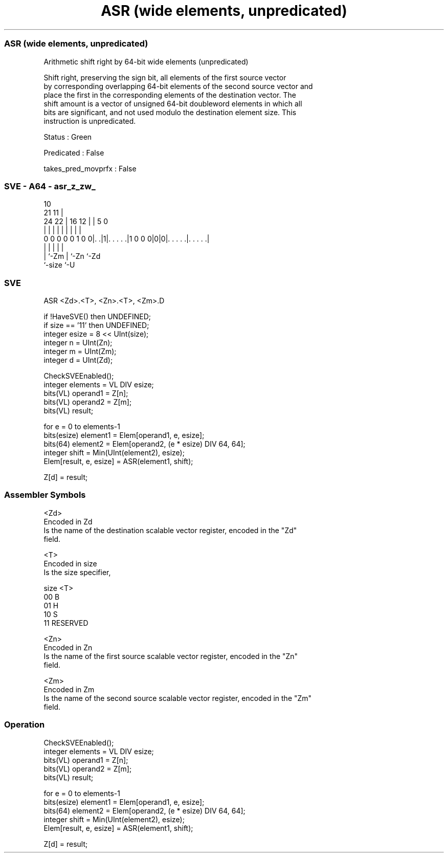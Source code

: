 .nh
.TH "ASR (wide elements, unpredicated)" "7" " "  "instruction" "sve"
.SS ASR (wide elements, unpredicated)
 Arithmetic shift right by 64-bit wide elements (unpredicated)

 Shift right, preserving the sign bit, all elements of the first source vector
 by corresponding overlapping 64-bit elements of the second source vector and
 place the first in the corresponding elements of the destination vector. The
 shift amount is a vector of unsigned 64-bit doubleword elements in which all
 bits are significant, and not used modulo the destination element size. This
 instruction is unpredicated.

 Status : Green

 Predicated : False

 takes_pred_movprfx : False



.SS SVE - A64 - asr_z_zw_
 
                                                                   
                                             10                    
                       21                  11 |                    
                 24  22 |        16      12 | |         5         0
                  |   | |         |       | | |         |         |
   0 0 0 0 0 1 0 0|. .|1|. . . . .|1 0 0 0|0|0|. . . . .|. . . . .|
                  |     |                   | |         |
                  |     `-Zm                | `-Zn      `-Zd
                  `-size                    `-U
  
  
 
.SS SVE
 
 ASR     <Zd>.<T>, <Zn>.<T>, <Zm>.D
 
 if !HaveSVE() then UNDEFINED;
 if size == '11' then UNDEFINED;
 integer esize = 8 << UInt(size);
 integer n = UInt(Zn);
 integer m = UInt(Zm);
 integer d = UInt(Zd);
 
 CheckSVEEnabled();
 integer elements = VL DIV esize;
 bits(VL) operand1 = Z[n];
 bits(VL) operand2 = Z[m];
 bits(VL) result;
 
 for e = 0 to elements-1
     bits(esize) element1 = Elem[operand1, e, esize];
     bits(64) element2 = Elem[operand2, (e * esize) DIV 64, 64];
     integer shift = Min(UInt(element2), esize);
     Elem[result, e, esize] = ASR(element1, shift);
 
 Z[d] = result;
 

.SS Assembler Symbols

 <Zd>
  Encoded in Zd
  Is the name of the destination scalable vector register, encoded in the "Zd"
  field.

 <T>
  Encoded in size
  Is the size specifier,

  size <T>      
  00   B        
  01   H        
  10   S        
  11   RESERVED 

 <Zn>
  Encoded in Zn
  Is the name of the first source scalable vector register, encoded in the "Zn"
  field.

 <Zm>
  Encoded in Zm
  Is the name of the second source scalable vector register, encoded in the "Zm"
  field.



.SS Operation

 CheckSVEEnabled();
 integer elements = VL DIV esize;
 bits(VL) operand1 = Z[n];
 bits(VL) operand2 = Z[m];
 bits(VL) result;
 
 for e = 0 to elements-1
     bits(esize) element1 = Elem[operand1, e, esize];
     bits(64) element2 = Elem[operand2, (e * esize) DIV 64, 64];
     integer shift = Min(UInt(element2), esize);
     Elem[result, e, esize] = ASR(element1, shift);
 
 Z[d] = result;

